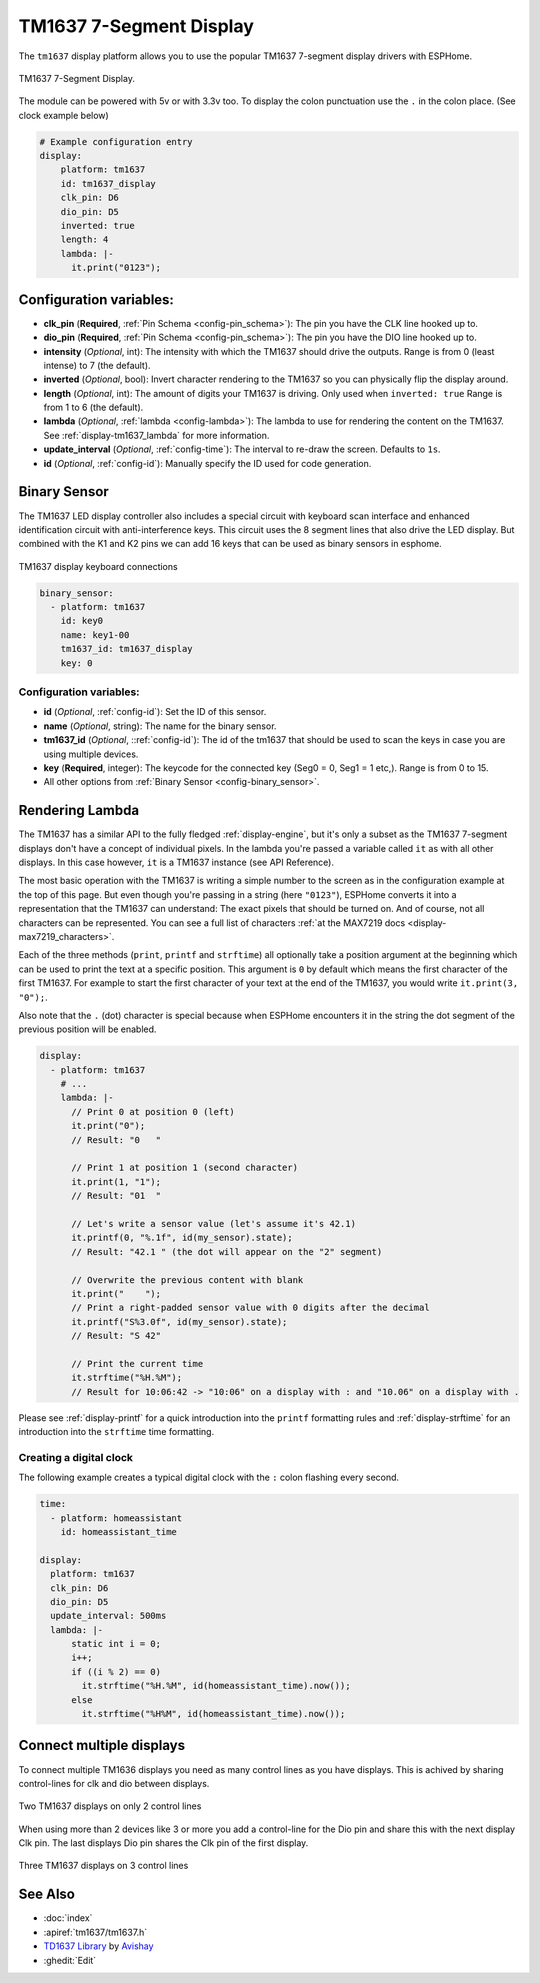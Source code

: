 TM1637 7-Segment Display
========================

.. seo::
    :description: Instructions for setting up TM1637 7-segment displays.
    :image: tm1637.jpg

The ``tm1637`` display platform allows you to use the popular TM1637 7-segment display drivers with ESPHome.

.. figure:: images/tm1637-full.jpg
    :align: center
    :width: 75.0%

    TM1637 7-Segment Display.

The module can be powered with 5v or with 3.3v too. To display the colon punctuation use the
``.`` in the colon place. (See clock example below)


.. code-block:: yaml

    # Example configuration entry
    display:
        platform: tm1637
        id: tm1637_display
        clk_pin: D6
        dio_pin: D5
        inverted: true
        length: 4
        lambda: |-
          it.print("0123");


Configuration variables:
------------------------

- **clk_pin** (**Required**, :ref:`Pin Schema <config-pin_schema>`): The pin you have the CLK line hooked up to.
- **dio_pin** (**Required**, :ref:`Pin Schema <config-pin_schema>`): The pin you have the DIO line hooked up to.
- **intensity** (*Optional*, int): The intensity with which the TM1637 should drive the outputs. Range is from
  0 (least intense) to 7 (the default).
- **inverted** (*Optional*, bool): Invert character rendering to the TM1637 so you can physically flip the display around.
- **length** (*Optional*, int): The amount of digits your TM1637 is driving. Only used when ``inverted: true``
  Range is from 1 to 6 (the default).
- **lambda** (*Optional*, :ref:`lambda <config-lambda>`): The lambda to use for rendering the content on the TM1637.
  See :ref:`display-tm1637_lambda` for more information.
- **update_interval** (*Optional*, :ref:`config-time`): The interval to re-draw the screen. Defaults to ``1s``.
- **id** (*Optional*, :ref:`config-id`): Manually specify the ID used for code generation.

Binary Sensor
-------------

The TM1637 LED display controller also includes a special circuit with keyboard scan interface and enhanced identification circuit with anti-interference keys.
This circuit uses the 8 segment lines that also drive the LED display. But combined with the K1 and K2 pins we can add 16 keys that can be used as binary sensors in esphome.

.. figure:: images/tm1637_key_connections.png
    :align: center
    :width: 50.0%

    TM1637 display keyboard connections

.. code-block:: yaml

    binary_sensor:
      - platform: tm1637
        id: key0
        name: key1-00
        tm1637_id: tm1637_display
        key: 0

Configuration variables:
************************

- **id** (*Optional*, :ref:`config-id`): Set the ID of this sensor.
- **name** (*Optional*, string): The name for the binary sensor.
- **tm1637_id** (*Optional*, ::ref:`config-id`): The id of the tm1637 that should be used to scan the keys in case you are using multiple devices.
- **key** (**Required**, integer): The keycode for the connected key (Seg0 = 0, Seg1 = 1 etc,). Range is from
  0 to 15.
- All other options from :ref:`Binary Sensor <config-binary_sensor>`.

.. _display-tm1637_lambda:

Rendering Lambda
----------------

The TM1637 has a similar API to the fully fledged :ref:`display-engine`, but it's only a subset as the TM1637
7-segment displays don't have a concept of individual pixels. In the lambda you're passed a variable called ``it``
as with all other displays. In this case however, ``it`` is a TM1637 instance (see API Reference).

The most basic operation with the TM1637 is writing a simple number to the screen as in the configuration example
at the top of this page. But even though you're passing in a string (here ``"0123"``), ESPHome converts it
into a representation that the TM1637 can understand: The exact pixels that should be turned on. And of course,
not all characters can be represented. You can see a full list of characters :ref:`at the MAX7219 docs <display-max7219_characters>`.

Each of the three methods (``print``, ``printf`` and ``strftime``) all optionally take a position argument at the
beginning which can be used to print the text at a specific position. This argument is ``0`` by default which
means the first character of the first TM1637. For example to start the first character of your text at
the end of the TM1637, you would write ``it.print(3, "0");``.

Also note that the ``.`` (dot) character is special because when ESPHome encounters it in the string the dot
segment of the previous position will be enabled.

.. code-block:: yaml

    display:
      - platform: tm1637
        # ...
        lambda: |-
          // Print 0 at position 0 (left)
          it.print("0");
          // Result: "0   "

          // Print 1 at position 1 (second character)
          it.print(1, "1");
          // Result: "01  "

          // Let's write a sensor value (let's assume it's 42.1)
          it.printf(0, "%.1f", id(my_sensor).state);
          // Result: "42.1 " (the dot will appear on the "2" segment)

          // Overwrite the previous content with blank
          it.print("    ");
          // Print a right-padded sensor value with 0 digits after the decimal
          it.printf("S%3.0f", id(my_sensor).state);
          // Result: "S 42"

          // Print the current time
          it.strftime("%H.%M");
          // Result for 10:06:42 -> "10:06" on a display with : and "10.06" on a display with .

Please see :ref:`display-printf` for a quick introduction into the ``printf`` formatting rules and
:ref:`display-strftime` for an introduction into the ``strftime`` time formatting.

Creating a digital clock
************************

The following example creates a typical digital clock with the ``:`` colon flashing every second.


.. code-block:: yaml


    time:
      - platform: homeassistant
        id: homeassistant_time

    display:
      platform: tm1637
      clk_pin: D6
      dio_pin: D5
      update_interval: 500ms
      lambda: |-
          static int i = 0;
          i++;
          if ((i % 2) == 0)
            it.strftime("%H.%M", id(homeassistant_time).now());
          else
            it.strftime("%H%M", id(homeassistant_time).now());

Connect multiple displays
-------------------------

To connect multiple TM1636 displays you need as many control lines as you have displays. This is achived by sharing control-lines for clk and dio between displays.

.. figure:: images/tm1637_2devices.png
    :align: center
    :width: 50.0%

    Two TM1637 displays on only 2 control lines

When using more than 2 devices like 3 or more you add a control-line for the Dio pin and share this with the next display Clk pin.
The last displays Dio pin shares the Clk pin of the first display. 

.. figure:: images/tm1637_3plus_devices.png
    :align: center
    :width: 50.0%

    Three TM1637 displays on 3 control lines

See Also
--------

- :doc:`index`
- :apiref:`tm1637/tm1637.h`
- `TD1637 Library <https://github.com/avishorp/TM1637>`__ by `Avishay <https://github.com/avishorp>`__
- :ghedit:`Edit`
